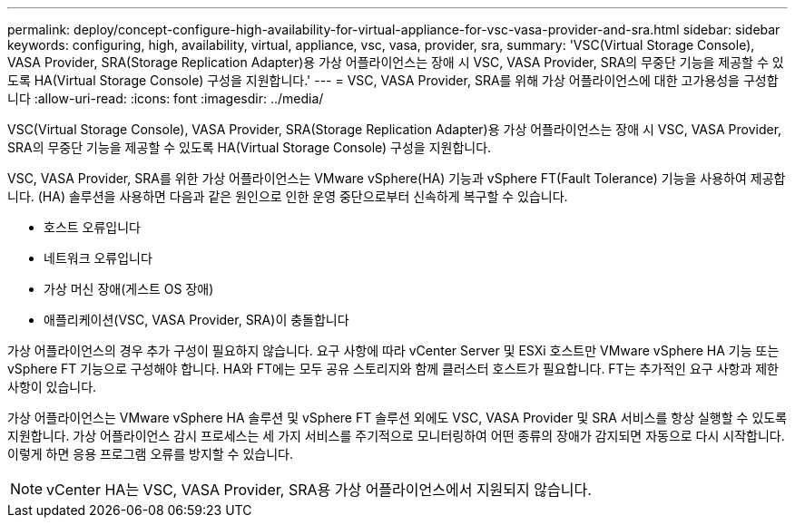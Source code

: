 ---
permalink: deploy/concept-configure-high-availability-for-virtual-appliance-for-vsc-vasa-provider-and-sra.html 
sidebar: sidebar 
keywords: configuring, high, availability, virtual, appliance, vsc, vasa, provider, sra, 
summary: 'VSC(Virtual Storage Console), VASA Provider, SRA(Storage Replication Adapter)용 가상 어플라이언스는 장애 시 VSC, VASA Provider, SRA의 무중단 기능을 제공할 수 있도록 HA(Virtual Storage Console) 구성을 지원합니다.' 
---
= VSC, VASA Provider, SRA를 위해 가상 어플라이언스에 대한 고가용성을 구성합니다
:allow-uri-read: 
:icons: font
:imagesdir: ../media/


[role="lead"]
VSC(Virtual Storage Console), VASA Provider, SRA(Storage Replication Adapter)용 가상 어플라이언스는 장애 시 VSC, VASA Provider, SRA의 무중단 기능을 제공할 수 있도록 HA(Virtual Storage Console) 구성을 지원합니다.

VSC, VASA Provider, SRA를 위한 가상 어플라이언스는 VMware vSphere(HA) 기능과 vSphere FT(Fault Tolerance) 기능을 사용하여 제공합니다. (HA) 솔루션을 사용하면 다음과 같은 원인으로 인한 운영 중단으로부터 신속하게 복구할 수 있습니다.

* 호스트 오류입니다
* 네트워크 오류입니다
* 가상 머신 장애(게스트 OS 장애)
* 애플리케이션(VSC, VASA Provider, SRA)이 충돌합니다


가상 어플라이언스의 경우 추가 구성이 필요하지 않습니다. 요구 사항에 따라 vCenter Server 및 ESXi 호스트만 VMware vSphere HA 기능 또는 vSphere FT 기능으로 구성해야 합니다. HA와 FT에는 모두 공유 스토리지와 함께 클러스터 호스트가 필요합니다. FT는 추가적인 요구 사항과 제한 사항이 있습니다.

가상 어플라이언스는 VMware vSphere HA 솔루션 및 vSphere FT 솔루션 외에도 VSC, VASA Provider 및 SRA 서비스를 항상 실행할 수 있도록 지원합니다. 가상 어플라이언스 감시 프로세스는 세 가지 서비스를 주기적으로 모니터링하여 어떤 종류의 장애가 감지되면 자동으로 다시 시작합니다. 이렇게 하면 응용 프로그램 오류를 방지할 수 있습니다.

[NOTE]
====
vCenter HA는 VSC, VASA Provider, SRA용 가상 어플라이언스에서 지원되지 않습니다.

====